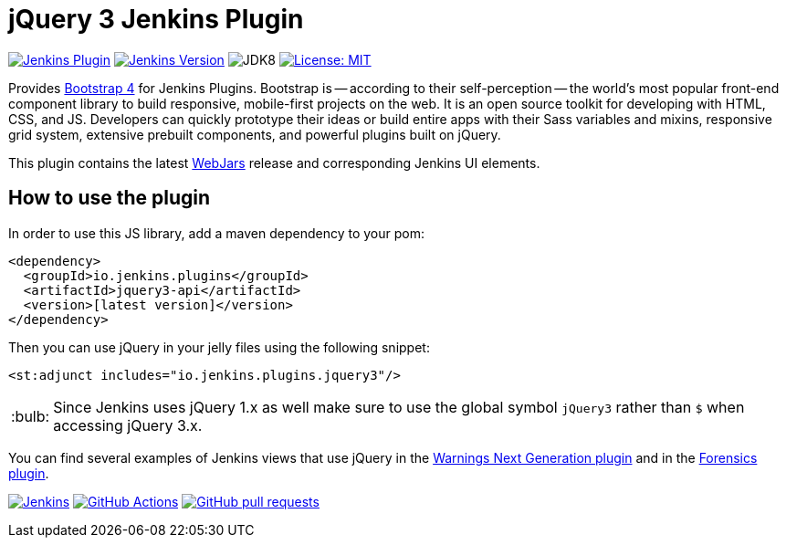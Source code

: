 :tip-caption: :bulb:

= jQuery 3 Jenkins Plugin

image:https://img.shields.io/jenkins/plugin/v/jquery3-api.svg?label=latest%20version[Jenkins Plugin, link={https://plugins.jenkins.io/jquery3-api}]
image:https://img.shields.io/badge/Jenkins-2.138.4-green.svg?label=min.%20Jenkins[Jenkins Version, link={https://jenkins.io/download/lts}]
image:https://img.shields.io/badge/jdk-8-yellow.svg?label=min.%20JDK[JDK8]
image:https://img.shields.io/badge/license-MIT-yellow.svg[License: MIT, link={https://opensource.org/licenses/MIT}]

Provides https://getbootstrap.com/[Bootstrap 4] for Jenkins Plugins. Bootstrap is -- according to their self-perception --
the world’s most popular front-end component library to build responsive, mobile-first projects on the web. It is
an open source toolkit for developing with HTML, CSS, and JS. Developers can quickly prototype their ideas or
build entire apps with their Sass variables and mixins, responsive grid system, extensive prebuilt components, and powerful plugins
built on jQuery.

This plugin contains the latest https://www.webjars.org[WebJars] release and corresponding Jenkins UI elements.

== How to use the plugin

In order to use this JS library, add a maven dependency to your pom:

[source,xml]
----
<dependency>
  <groupId>io.jenkins.plugins</groupId>
  <artifactId>jquery3-api</artifactId>
  <version>[latest version]</version>
</dependency>
----

Then you can use jQuery in your jelly files using the following snippet:

[source,xml]
----
<st:adjunct includes="io.jenkins.plugins.jquery3"/>
----

[TIP]
Since Jenkins uses jQuery 1.x as well make sure to use the global symbol `jQuery3` rather than `$` when
accessing jQuery 3.x.
 
You can find several examples of Jenkins views that use jQuery in the
https://github.com/jenkinsci/warnings-ng-plugin[Warnings Next Generation plugin]
and in the https://github.com/jenkinsci/warnings-ng-plugin[Forensics plugin].

image:https://ci.jenkins.io/job/Plugins/job/jquery3-api-plugin/job/master/badge/icon[Jenkins, link={https://ci.jenkins.io/job/Plugins/job/jquery3-api-plugin/job/master/}]
image:https://github.com/jenkinsci/jquery3-api-plugin/workflows/GitHub%20Actions/badge.svg[GitHub Actions, link={https://github.com/jenkinsci/jquery3-api-plugin/actions}]
image:https://img.shields.io/github/issues-pr/jenkinsci/jquery3-api-plugin.svg[GitHub pull requests, link={https://github.com/jenkinsci/jquery3-api-plugin/pulls}]
